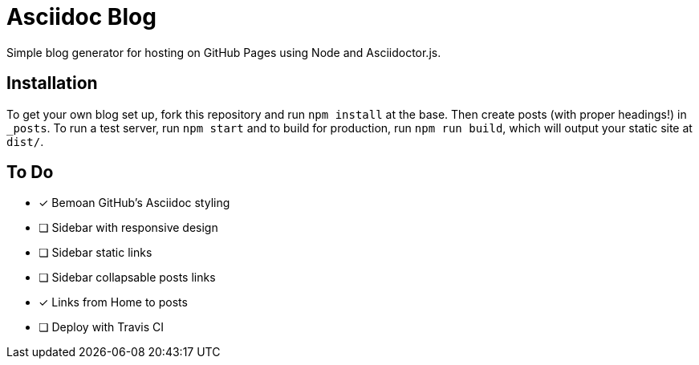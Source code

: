 = Asciidoc Blog

Simple blog generator for hosting on GitHub Pages using Node and Asciidoctor.js.

== Installation

To get your own blog set up, fork this repository and run `npm install` at the base.
Then create posts (with proper headings!) in `_posts`. To run a test server, run
`npm start` and to build for production, run `npm run build`, which will output your
static site at `dist/`.

== To Do

- [x] Bemoan GitHub's Asciidoc styling
- [ ] Sidebar with responsive design
- [ ] Sidebar static links
- [ ] Sidebar collapsable posts links
- [x] Links from Home to posts
- [ ] Deploy with Travis CI
